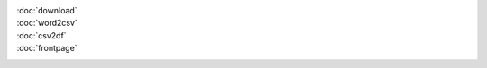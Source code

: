 :doc:`download` 
    .. automodule:: download
:doc:`word2csv` 
    .. automodule:: word2csv
:doc:`csv2df` 
    .. automodule:: csv2df
:doc:`frontpage` 
    .. automodule:: frontpage
